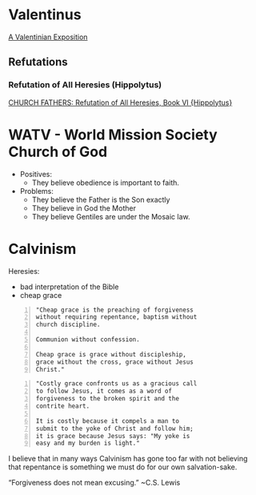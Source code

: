 * Valentinus
[[https://www.earlychristianwritings.com/text/valentinian.html][A Valentinian Exposition]]

** Refutations
*** Refutation of All Heresies (Hippolytus)

[[https://www.newadvent.org/fathers/050106.htm][CHURCH FATHERS: Refutation of All Heresies, Book VI {Hippolytus}]]

* WATV - World Mission Society Church of God
- Positives:
  - They believe obedience is important to faith.
- Problems:
  - They believe the Father is the Son exactly
  - They believe in God the Mother
  - They believe Gentiles are under the Mosaic law.

* Calvinism
Heresies:
- bad interpretation of the Bible
- cheap grace

#+BEGIN_SRC text -n :async :results verbatim code :lang text
  "Cheap grace is the preaching of forgiveness
  without requiring repentance, baptism without
  church discipline.

  Communion without confession.

  Cheap grace is grace without discipleship,
  grace without the cross, grace without Jesus
  Christ."
#+END_SRC

#+BEGIN_SRC text -n :async :results verbatim code :lang text
  "Costly grace confronts us as a gracious call
  to follow Jesus, it comes as a word of
  forgiveness to the broken spirit and the
  contrite heart.

  It is costly because it compels a man to
  submit to the yoke of Christ and follow him;
  it is grace because Jesus says: "My yoke is
  easy and my burden is light."
#+END_SRC

I believe that in many ways Calvinism has gone
too far with not believing that repentance is
something we must do for our own salvation-sake.

“Forgiveness does not mean excusing.” ~C.S. Lewis
